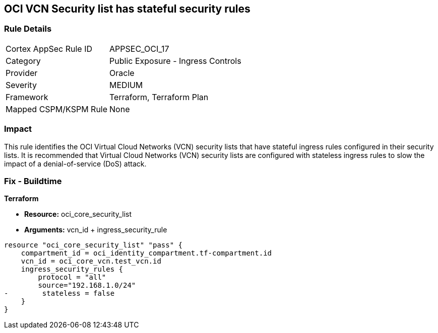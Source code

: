 == OCI VCN Security list has stateful security rules


=== Rule Details

[cols="1,2"]
|===
|Cortex AppSec Rule ID |APPSEC_OCI_17
|Category |Public Exposure - Ingress Controls
|Provider |Oracle
|Severity |MEDIUM
|Framework |Terraform, Terraform Plan
|Mapped CSPM/KSPM Rule |None
|===


=== Impact
This rule identifies the OCI Virtual Cloud Networks (VCN) security lists that have stateful ingress rules configured in their security lists.
It is recommended that Virtual Cloud Networks (VCN) security lists are configured with stateless ingress rules to slow the impact of a denial-of-service (DoS) attack.

////
=== Fix - Runtime


* OCI Console* 



. Login to the OCI Console

. Type the resource reported in the alert into the Search box at the top of the Console.

. Click the resource reported in the alert from the Resources submenu

. Click on Ingress rule where Stateless column is set to No

. Click on Edit

. Select the checkbox STATELESS

. Click on Save Changes
////

=== Fix - Buildtime


*Terraform* 


* *Resource:* oci_core_security_list
* *Arguments:* vcn_id + ingress_security_rule


[source,go]
----
resource "oci_core_security_list" "pass" {
    compartment_id = oci_identity_compartment.tf-compartment.id
    vcn_id = oci_core_vcn.test_vcn.id
    ingress_security_rules {
        protocol = "all"
        source="192.168.1.0/24"
-        stateless = false
    }
}
----

